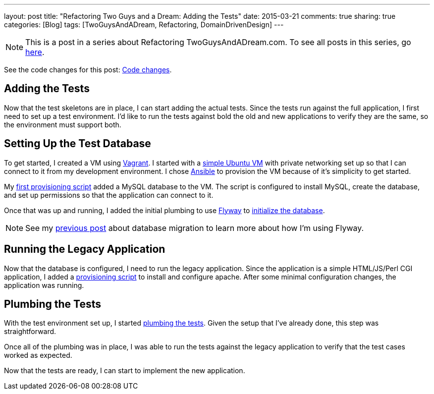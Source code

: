 ---
layout: post
title: "Refactoring Two Guys and a Dream: Adding the Tests"
date: 2015-03-21
comments: true
sharing: true
categories: [Blog]
tags: [TwoGuysAndADream, Refactoring, DomainDrivenDesign]
---

[NOTE]
This is a post in a series about Refactoring TwoGuysAndADream.com. To see all posts in this series, go link:/tags/TwoGuysAndADream[here].

****
See the code changes for this post:
link:https://github.com/akeely/twoguysandadream/compare/ea08e97e492c41f0a6aacb7eb5d1a22ed57667ac…eedefc0255d79485902a653b03a5e8c6f30d7a75[Code changes].
****

== Adding the Tests

Now that the test skeletons are in place, I can start adding the actual tests. Since the tests run against the full application, I first need to set up a test environment. I'd like to run the tests against bold the old and new applications to verify they are the same, so the environment must support both.

== Setting Up the Test Database

To get started, I created a VM using link:https://www.vagrantup.com/[Vagrant]. I started with a link:https://github.com/akeely/twoguysandadream/blob/eedefc0255d79485902a653b03a5e8c6f30d7a75/src/uat/resources/vagrant/Vagrantfile[simple Ubuntu VM] with private networking set up so that I can connect to it from my development environment. I chose link:http://www.ansible.com/home[Ansible] to provision the VM because of it's simplicity to get started.

My link:https://github.com/akeely/twoguysandadream/blob/eedefc0255d79485902a653b03a5e8c6f30d7a75/src/uat/resources/vagrant/provisioning/legacy/mysql.yaml[first provisioning script] added a MySQL database to the VM. The script is configured to install MySQL, create the database, and set up permissions so that the application can connect to it.

Once that was up and running, I added the initial plumbing to use link:http://flywaydb.org/[Flyway] to link:https://github.com/akeely/twoguysandadream/blob/9a34ddfefe019eac20a21ba7981a9471264b5f6d/src/uat/groovy/com/twoguysandadream/AuctionBoardStepDefs.groovy[initialize the database].

[NOTE]
See my link:/blog/2015/02/18/twoguysandadream-refactoring-database-migration.html[previous post] about database migration to learn more about how I'm using Flyway.


== Running the Legacy Application

Now that the database is configured, I need to run the legacy application. Since the application is a simple HTML/JS/Perl CGI application, I added a link:https://github.com/akeely/twoguysandadream/blob/9a34ddfefe019eac20a21ba7981a9471264b5f6d/src/uat/resources/vagrant/provisioning/legacy/apache.yaml[provisioning script] to install and configure apache. After some minimal configuration changes, the application was running.

== Plumbing the Tests

With the test environment set up, I started link:https://github.com/akeely/twoguysandadream/blob/eedefc0255d79485902a653b03a5e8c6f30d7a75/src/uat/groovy/com/twoguysandadream/AuctionBoardStepDefs.groovy[plumbing the tests]. Given the setup that I've already done, this step was straightforward.

Once all of the plumbing was in place, I was able to run the tests against the legacy application to verify that the test cases worked as expected.

Now that the tests are ready, I can start to implement the new application.
